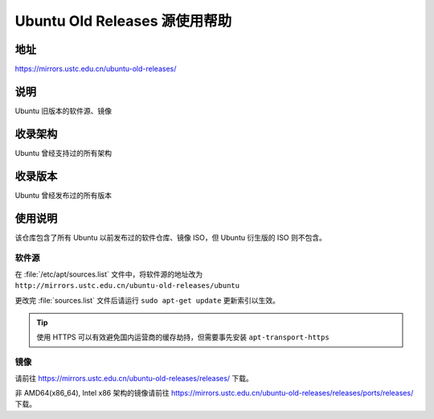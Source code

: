 ================================
Ubuntu Old Releases 源使用帮助
================================

地址
====

https://mirrors.ustc.edu.cn/ubuntu-old-releases/

说明
====

Ubuntu 旧版本的软件源、镜像

收录架构
========

Ubuntu 曾经支持过的所有架构

收录版本
========

Ubuntu 曾经发布过的所有版本

使用说明
========

该仓库包含了所有 Ubuntu 以前发布过的软件仓库、镜像 ISO，但 Ubuntu 衍生版的 ISO 则不包含。

软件源
------

在 :file:`/etc/apt/sources.list` 文件中，将软件源的地址改为 ``http://mirrors.ustc.edu.cn/ubuntu-old-releases/ubuntu``

更改完 :file:`sources.list` 文件后请运行 ``sudo apt-get update`` 更新索引以生效。

.. tip::
    使用 HTTPS 可以有效避免国内运营商的缓存劫持，但需要事先安装 ``apt-transport-https``

镜像
----

请前往 https://mirrors.ustc.edu.cn/ubuntu-old-releases/releases/ 下载。

非 AMD64(x86_64), Intel x86 架构的镜像请前往 https://mirrors.ustc.edu.cn/ubuntu-old-releases/releases/ports/releases/ 下载。
